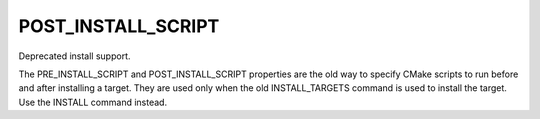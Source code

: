 POST_INSTALL_SCRIPT
-------------------

Deprecated install support.

The PRE_INSTALL_SCRIPT and POST_INSTALL_SCRIPT properties are the old
way to specify CMake scripts to run before and after installing a
target.  They are used only when the old INSTALL_TARGETS command is
used to install the target.  Use the INSTALL command instead.
